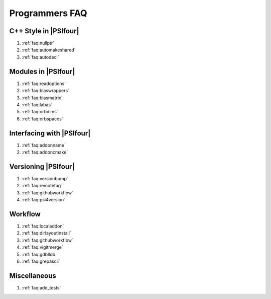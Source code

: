 .. #
.. # @BEGIN LICENSE
.. #
.. # Psi4: an open-source quantum chemistry software package
.. #
.. # Copyright (c) 2007-2017 The Psi4 Developers.
.. #
.. # The copyrights for code used from other parties are included in
.. # the corresponding files.
.. #
.. # This file is part of Psi4.
.. #
.. # Psi4 is free software; you can redistribute it and/or modify
.. # it under the terms of the GNU Lesser General Public License as published by
.. # the Free Software Foundation, version 3.
.. #
.. # Psi4 is distributed in the hope that it will be useful,
.. # but WITHOUT ANY WARRANTY; without even the implied warranty of
.. # MERCHANTABILITY or FITNESS FOR A PARTICULAR PURPOSE.  See the
.. # GNU Lesser General Public License for more details.
.. #
.. # You should have received a copy of the GNU Lesser General Public License along
.. # with Psi4; if not, write to the Free Software Foundation, Inc.,
.. # 51 Franklin Street, Fifth Floor, Boston, MA 02110-1301 USA.
.. #
.. # @END LICENSE
.. #


.. _`sec:progfaq`:

===============
Programmers FAQ
===============

C++ Style in |PSIfour|
----------------------

#. :ref:`faq:nullptr`
#. :ref:`faq:automakeshared`
#. :ref:`faq:autodecl`

Modules in |PSIfour|
--------------------

#. :ref:`faq:readoptions`
#. :ref:`faq:blaswrappers`
#. :ref:`faq:blasmatrix`
#. :ref:`faq:labas`
#. :ref:`faq:orbdims`
#. :ref:`faq:orbspaces`

Interfacing with |PSIfour|
--------------------------

#. :ref:`faq:addonname`
#. :ref:`faq:addoncmake`

Versioning |PSIfour|
--------------------

#. :ref:`faq:versionbump`
#. :ref:`faq:remotetag`
#. :ref:`faq:githubworkflow`
#. :ref:`faq:psi4version`

Workflow
--------

#. :ref:`faq:localaddon`
#. :ref:`faq:dirlayoutinstall`
#. :ref:`faq:githubworkflow`
#. :ref:`faq:vigitmerge`
#. :ref:`faq:gdblldb`
#. :ref:`faq:grepascii`

Miscellaneous
-------------

#. :ref:`faq:add_tests`
